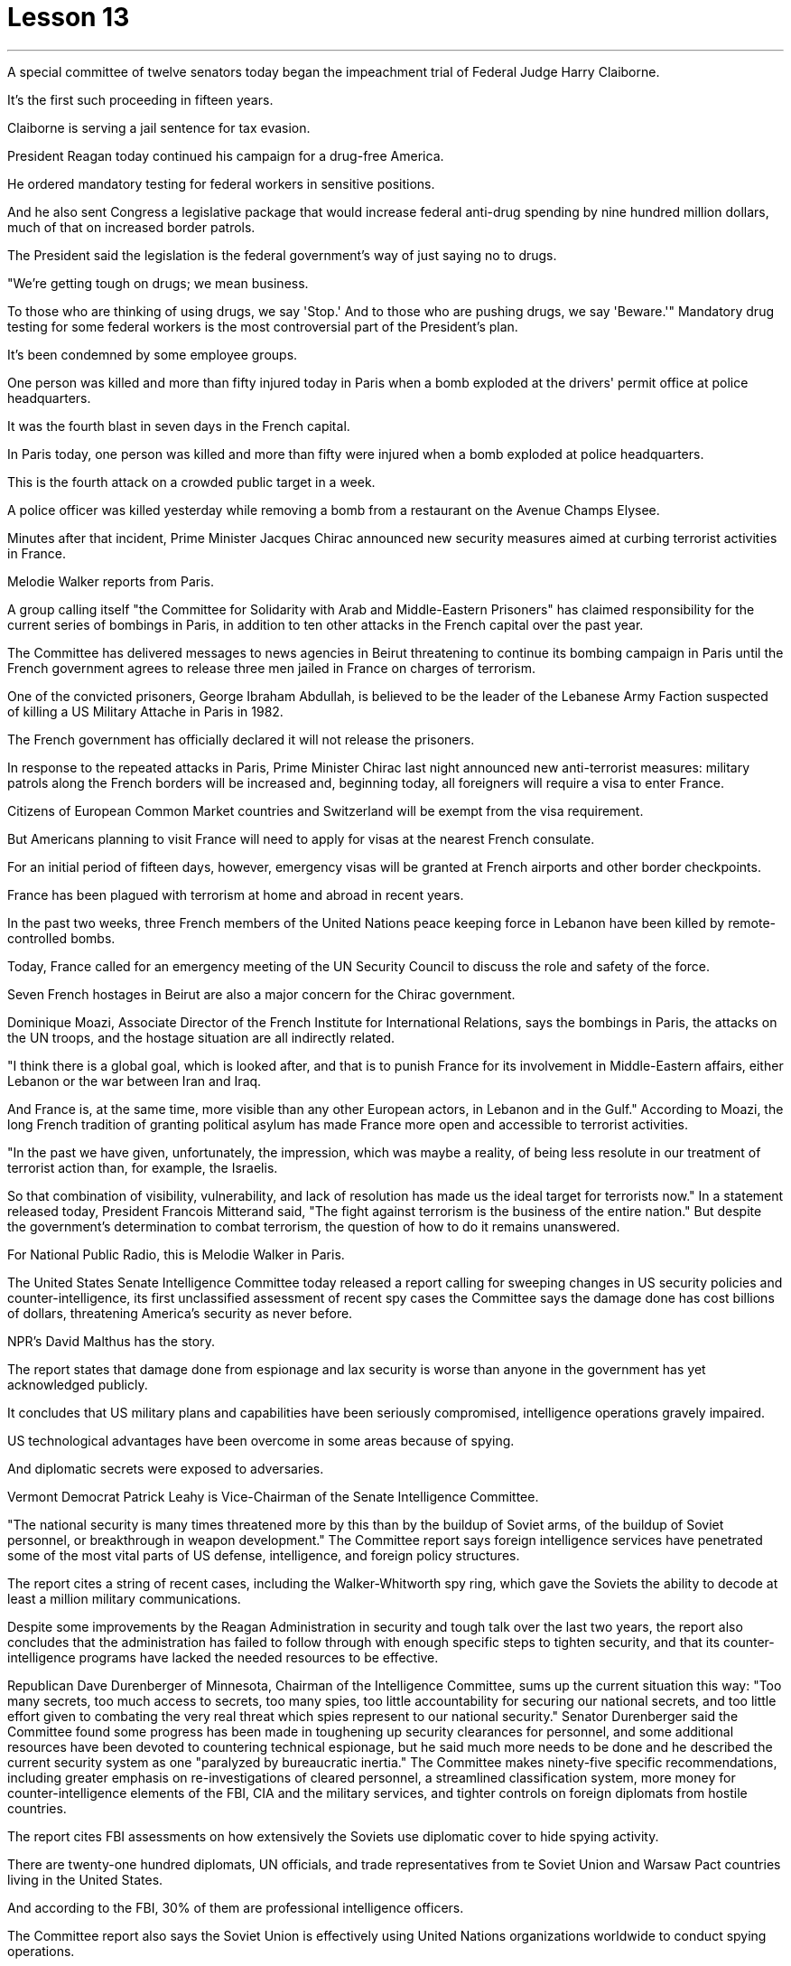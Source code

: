 
= Lesson 13
:toc: left
:toclevels: 3
:sectnums:

'''





A special committee of twelve senators today began the impeachment trial of Federal Judge Harry Claiborne.  +

It's the first such proceeding in fifteen years.  +

Claiborne is serving a jail sentence for tax evasion.  +

President Reagan today continued his campaign for a drug-free America.  +

He ordered mandatory testing for federal workers in sensitive positions.  +

And he also sent Congress a legislative package that would increase federal anti-drug spending by nine hundred million dollars, much of that on increased border patrols.  +

The President said the legislation is the federal government's way of just saying no to drugs.  +

"We're getting tough on drugs; we mean business.  +

To those who are thinking of using drugs, we say 'Stop.' And to those who are pushing drugs, we say 'Beware.'" Mandatory drug testing for some federal workers is the most controversial part of the President's plan.  +

It's been condemned by some employee groups.  +

One person was killed and more than fifty injured today in Paris when a bomb exploded at the drivers' permit office at police headquarters.  +

It was the fourth blast in seven days in the French capital.  +

In Paris today, one person was killed and more than fifty were injured when a bomb exploded at police headquarters.  +

This is the fourth attack on a crowded public target in a week.  +

A police officer was killed yesterday while removing a bomb from a restaurant on the Avenue Champs Elysee.  +

Minutes after that incident, Prime Minister Jacques Chirac announced new security measures aimed at curbing terrorist activities in France.  +

Melodie Walker reports from Paris.  +

A group calling itself "the Committee for Solidarity with Arab and Middle-Eastern Prisoners" has claimed responsibility for the current series of bombings in Paris, in addition to ten other attacks in the French capital over the past year.  +

The Committee has delivered messages to news agencies in Beirut threatening to continue its bombing campaign in Paris until the French government agrees to release three men jailed in France on charges of terrorism.  +

One of the convicted prisoners, George Ibraham Abdullah, is believed to be the leader of the Lebanese Army Faction suspected of killing a US Military Attache in Paris in 1982.  +

The French government has officially declared it will not release the prisoners.  +

In response to the repeated attacks in Paris, Prime Minister Chirac last night announced new anti-terrorist measures: military patrols along the French borders will be increased and, beginning today, all foreigners will require a visa to enter France.  +

Citizens of European Common Market countries and Switzerland will be exempt from the visa requirement.  +

But
Americans planning to visit France will need to apply for visas at the nearest French consulate.  +

For an initial period of fifteen days, however, emergency visas will be granted at French airports and other border checkpoints.  +

France has been plagued with terrorism at home and abroad in recent years.  +

In the past two weeks, three French members of the United Nations peace keeping force in Lebanon have been killed by remote-controlled bombs.  +

Today, France called for an emergency meeting of the UN Security Council to discuss the role and safety of the force.  +

Seven French hostages in Beirut are also a major concern for the Chirac government.  +

Dominique Moazi, Associate Director of the French Institute for International Relations, says the bombings in Paris, the attacks on the UN troops, and the hostage situation are all indirectly related.  +

"I think there is a global goal, which is looked after, and that is to punish France for its involvement in Middle-Eastern affairs, either Lebanon or the war between Iran and Iraq.  +

And France is, at the same time, more visible than any other European actors, in Lebanon and in the Gulf." According to Moazi, the long French tradition of granting political asylum has made France more open and accessible to terrorist activities.  +

"In the past we have given, unfortunately, the impression, which was maybe a reality, of being less resolute in our treatment of terrorist action than, for example, the Israelis.  +

So that combination of visibility, vulnerability, and lack of resolution has made us the ideal target for terrorists now." In a statement released today, President Francois Mitterand said, "The fight against terrorism is the business of the entire nation." But despite the government's determination to combat terrorism, the question of how to do it remains unanswered.  +

For National Public Radio, this is Melodie Walker in Paris.  +

The United States Senate Intelligence Committee today released a report calling for sweeping changes in US security policies and counter-intelligence, its first unclassified assessment of recent spy cases the Committee says the damage done has cost billions of dollars, threatening America's security as never before.  +

NPR's David Malthus has the story.  +

The report states that damage done from espionage and lax security is worse than anyone in the government has yet acknowledged publicly.  +

It concludes that US military plans and capabilities have been seriously compromised, intelligence operations gravely impaired.  +

US technological advantages have been overcome in some areas because of spying.  +

And diplomatic secrets were exposed to adversaries.  +

Vermont Democrat Patrick Leahy is Vice-Chairman of the Senate Intelligence Committee.  +

"The national security is many times threatened more by this than by the buildup of Soviet arms, of the buildup of Soviet personnel, or breakthrough in weapon development." The Committee report says foreign intelligence services have penetrated some of the most vital parts of US defense, intelligence, and foreign policy structures.  +

The report
cites a string of recent cases, including the Walker-Whitworth spy ring, which gave the Soviets the ability to decode at least a million military communications.  +

Despite some improvements by the Reagan Administration in security and tough talk over the last two years, the report also concludes that the administration has failed to follow through with enough specific steps to tighten security, and that its counter-intelligence programs have lacked the needed resources to be effective.  +

Republican Dave Durenberger of Minnesota, Chairman of the Intelligence Committee, sums up the current situation this way: "Too many secrets, too much access to secrets, too many spies, too little accountability for securing our national secrets, and too little effort given to combating the very real threat which spies represent to our national security." Senator Durenberger said the Committee found some progress has been made in toughening up security clearances for personnel, and some additional resources have been devoted to countering technical espionage, but he said much more needs to be done and he described the current security system as one "paralyzed by bureaucratic inertia." The Committee makes ninety-five specific recommendations, including greater emphasis on re-investigations of cleared personnel, a streamlined classification system, more money for counter-intelligence elements of the FBI, CIA and the military services, and tighter controls on foreign diplomats from hostile countries.  +

The report cites FBI assessments on how extensively the Soviets use diplomatic cover to hide spying activity.  +

There are twenty-one hundred diplomats, UN officials, and trade representatives from te Soviet Union and Warsaw Pact countries living in the United States.  +

And according to the FBI, 30% of them are professional intelligence officers.  +

The Committee report also says the Soviet Union is effectively using United Nations organizations worldwide to conduct spying operations.  +

It says approximately eight hundred Soviets work for UN agencies, three hundred of them in New York, and one fourth of those are working for the KGB or the Soviet military intelligence, the GRU.  +

Next week, the Reagan Administration is to deliver to the Congress its classified report on counter-intelligence.  +

I'm David Malthus in Washington.



由十二名参议员组成的特别委员会今天开始对联邦法官哈里·克莱伯恩进行弹劾​​审判。这是十五年来的第一次此类诉讼。克莱伯恩因逃税正在监狱服刑。里根总统今天继续他的无毒美国运动。他下令对敏感职位的联邦工作人员进行强制检测。他还向国会提交了一项立法计划，将联邦禁毒支出增加九亿美元，其中大部分用于增加边境巡逻。总统表示，这项立法是联邦政府对毒品说不的方式。 “我们对毒品越来越严厉；我们是认真的。对于那些考虑吸毒的人，我们说‘停止’。”对于那些推销毒品的人，我们说‘当心’。”对一些联邦工作人员进行强制药物检测是总统计划中最具争议的部分。此举遭到了一些员工团体的谴责。今天，巴黎警察总部驾照办公室发生炸弹爆炸，造成一人死亡、五十多人受伤。这是法国首都七天内的第四次爆炸。今天在巴黎，一枚炸弹在警察总部爆炸，造成一人死亡、五十多人受伤。这是一周内第四次针对拥挤的公共目标的袭击。昨天，一名警察在香榭丽舍大街一家餐厅拆除炸弹时被杀。事件发生几分钟后，法国总理雅克·希拉克宣布了新的安全措施，旨在遏制法国境内的恐怖活动。梅洛迪·沃克从巴黎报道。 一个自称“声援阿拉伯和中东囚犯委员会”的组织声称对巴黎目前发生的一系列爆炸事件以及去年法国首都发生的其他十起袭击事件负责。该委员会已向贝鲁特的新闻机构发出信息，威胁要继续在巴黎进行轰炸行动，直到法国政府同意释放因恐怖主义罪名而在法国被监禁的三名男子。其中一名被定罪的囚犯乔治·易卜拉汉·阿卜杜拉据信是黎巴嫩陆军派别领导人，涉嫌于1982年在巴黎杀害一名美国武官。法国政府已正式宣布不会释放这些囚犯。针对巴黎频频发生的袭击事件，希拉克总理昨晚宣布了新的反恐措施：将加强法国边境沿线的军事巡逻，并且从今天开始，所有外国人进入法国都需要签证。欧洲共同市场国家和瑞士的公民将免除签证要求。但计划访问法国的美国人需要在最近的法国领事馆申请签证。不过，在最初的十五天期限内，法国机场和其他边境检查站将发放紧急签证。近年来，法国国内外深受恐怖主义困扰。过去两周，联合国驻黎巴嫩维和部队的三名法国成员被遥控炸弹炸死。今天，法国呼吁联合国安理会召开紧急会议，讨论部队的作用和安全。贝鲁特的七名法国人质也是希拉克政府的主要担忧。 法国国际关系研究所副所长多米尼克·莫阿齐表示，巴黎爆炸事件、联合国部队遇袭事件以及人质事件都有间接关系。 “我认为有一个受到关注的全球目标，那就是惩罚法国参与中东事务，无论是黎巴嫩还是伊朗和伊拉克之间的战争。同时，法国也更加引人注目。”在黎巴嫩和海湾地区，比任何其他欧洲参与者都要多。”莫阿齐表示，法国给予政治庇护的悠久传统使法国对恐怖活动更加开放和容易。 “不幸的是，过去我们给人的印象是，我们在对待恐怖主义行动方面不如以色列人那么坚决，这也许是现实。因此，可见性、脆弱性和缺乏解决方案的结合，使我们现在成为恐怖分子的理想目标。”弗朗索瓦·密特朗总统在今天发布的一份声明中表示：“打击恐怖主义是整个国家的事情。”但尽管政府决心打击恐怖主义，但如何打击恐怖主义的问题仍然没有答案。我是国家公共广播电台的梅洛迪·沃克 (Melodie Walker)，在巴黎。美国参议院情报委员会今天发布了一份报告，呼吁彻底改变美国的安全政策和反情报政策，这是该委员会对近期间谍案件的首次非保密评估，称造成的损失已达数十亿美元，对美国的安全构成了前所未有的威胁。 NPR 的大卫·马尔萨斯讲述了这个故事。报告指出，间谍活动和松懈的安全造成的损害比政府中任何人公开承认的还要严重。 报告的结论是，美国的军事计划和能力已受到严重损害，情报行动也受到严重损害。美国的技术优势在某些领域因间谍活动而被削弱。外交机密被暴露给对手。佛蒙特州民主党人帕特里克·莱希是参议院情报委员会副主席。 “国家安全受到的威胁很多时候比苏联武器的集结、苏联人员的集结或武器开发的突破所受到的威胁更大。”该委员会的报告称，外国情报机构已经渗透到美国国防、情报和外交政策结构中一些最重要的部分。该报告引用了最近发生的一系列案件，其中包括沃克-惠特沃斯间谍团伙，该团伙使苏联有能力破译至少一百万条军事通信。尽管过去两年里根政府在安全方面取得了一些进步，并且发表了强硬言论，但报告还得出结论，政府未能采取足够的具体措施来加强安全，而且其反情报计划缺乏所需的资源才能有效。情报委员会主席、明尼苏达州共和党人戴夫·杜伦伯格这样总结当前形势：“秘密太多，接触秘密的渠道太多，间谍太多，保护国家秘密的责任太少，为保护国家秘密付出的努力太少。”打击间谍对我们国家安全构成的真正威胁。杜伦伯格参议员表示，委员会发现在加强人员安全许可方面已经取得了一些进展，并且已经投入了一些额外资源来打击技术间谍活动，但他表示还有很多工作要做，他将当前的安全系统描述为一个“因官僚惰性而瘫痪。”委员会提出了九十五项具体建议，包括更加重视对已清除人员的重新调查、简化分类系统、为联邦调查局、中央情报局和军事部门的反情报部门提供更多资金，以及对来自敌对国家的外国外交官进行更严格的控制。报告引用了联邦调查局对苏联利用外交掩护来隐藏间谍活动的广泛程度的评估。有 2100 名来自苏联和华沙条约国家的外交官、联合国官员和贸易代表生活在这片土地上。据美国联邦调查局称，其中 30% 是专业情报人员。该委员会的报告还称，苏联正在有效地利用联合国在世界各地的组织进行间谍活动。报告称，大约有八百名苏联人为联合国机构工作，其中三百人在纽约，其中四分之一为克格勃或苏联军事情报机构格鲁乌工作。下周，里根政府将向国会提交有关反情报的机密报告。我是华盛顿的大卫·马尔萨斯。

